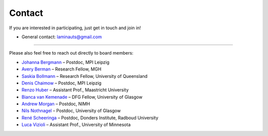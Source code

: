 ==========
Contact
==========

If you are interested in participating, just get in touch and join in!

- General contact: `laminauts@gmail.com <mailto:laminauts@gmail.com>`_

____

Please also feel free to reach out directly to board members:

- `Johanna Bergmann <https://www.cbs.mpg.de/employees/jbergmann>`_ – Postdoc, MPI Leipzig

- `Avery Berman <https://www.nmr.mgh.harvard.edu/user/4248859>`_ – Research Fellow, MGH

- `Saskia Bollmann <https://cai.centre.uq.edu.au/profile/1860/saskia>`_ – Research Fellow, University of Queensland

- `Denis Chaimow <https://www.cbs.mpg.de/person/dchaimow/374227>`_ – Postdoc, MPI Leipzig

- `Renzo Huber <https://mr-methods-mbic.com/2018/11/01/renzo/>`_ – Assistant Prof., Maastricht University

- `Bianca van Kemenade <https://bvankemenade.com/wordpress/>`_ – DFG Fellow, University of Glasgow

- `Andrew Morgan <https://fim.nimh.nih.gov/profiles/andrew-morgan-phd>`_ – Postdoc, NIMH

- `Nils Nothnagel <https://uk.linkedin.com/in/nilsnothnagel>`_ – Postdoc, University of Glasgow

- `René Scheeringa <https://www.ru.nl/english/people/scheeringa-r/>`_ – Postdoc, Donders Institute, Radboud University

- `Luca Vizioli <https://med.umn.edu/bio/neurosurgery-specialties/luca-vizioli>`_ – Assistant Prof., University of Minnesota
